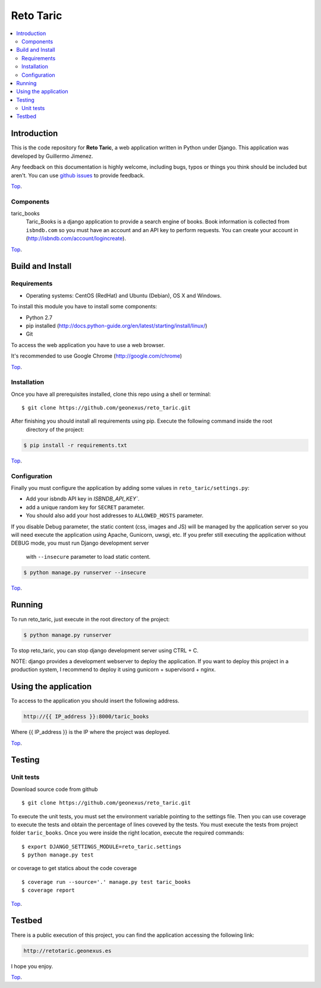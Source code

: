 .. _Top:
==========
Reto Taric
==========


| |Build Status| |Coverage Status|

.. contents:: :local:

Introduction
============

This is the code repository for **Reto Taric**, a web application written in Python under Django.
This application was developed by Guillermo Jimenez.

Any feedback on this documentation is highly welcome, including bugs, typos or
things you think should be included but aren't. You can use `github issues`__
to provide feedback.

__ `reto_taric - GitHub issues`_

Top_.


Components
----------

taric_books
    Taric_Books is a django application to provide a search engine of books.
    Book information is collected from ``isbndb.com`` so you must have an account and an API key to perform requests.
    You can create your account in (http://isbndb.com/account/logincreate).

Top_.


Build and Install
=================

Requirements
------------

- Operating systems: CentOS (RedHat) and Ubuntu (Debian), OS X and Windows.

To install this module you have to install some components:

- Python 2.7
- pip installed (http://docs.python-guide.org/en/latest/starting/install/linux/)
- Git

To access the web application you have to use a web browser.

It's recommended to use Google Chrome (http://google.com/chrome)

Top_.


Installation
------------

Once you have all prerequisites installed, clone this repo using a shell or terminal:

::

    $ git clone https://github.com/geonexus/reto_taric.git

After finishing you should install all requirements using pip. Execute  the following command inside the root
 directory of the project:

.. code::

    $ pip install -r requirements.txt

Top_.

Configuration
-------------
Finally you must configure the application by adding some values in ``reto_taric/settings.py``:

- Add your isbndb API key in `ISBNDB_API_KEY``.
- add a unique random key for ``SECRET`` parameter.
- You should also add your host addresses to ``ALLOWED_HOSTS`` parameter.

If you disable Debug parameter, the static content (css, images and JS) will be managed by the application server
so you will need execute the application using Apache, Gunicorn, uwsgi, etc.
If you prefer still executing the application without DEBUG mode, you must run Django development server
 with ``--insecure`` parameter to load static content.

.. code::

    $ python manage.py runserver --insecure


Top_.

Running
=======

To run reto_taric, just execute in the root directory of the project:

.. code::

    $ python manage.py runserver

To stop reto_taric, you can stop django development server using CTRL + C.


NOTE: django provides a development webserver to deploy the application. If you want to deploy this project in
a production system, I recommend to deploy it using gunicorn + supervisord + nginx.

Using the application
=====================

To access to the application you should insert the following address.

.. code::

    http://{{ IP_address }}:8000/taric_books

Where {{ IP_address }} is the IP where the project was deployed.

Top_.


Testing
=======

Unit tests
----------

Download source code from github

::

    $ git clone https://github.com/geonexus/reto_taric.git

To execute the unit tests, you must set the environment variable pointing to the settings file.
Then you can use coverage to execute the tests and obtain the percentage of lines coveved by the tests.
You must execute the tests from project folder ``taric_books``.
Once you were inside the right location, execute the required commands:

::

    $ export DJANGO_SETTINGS_MODULE=reto_taric.settings
    $ python manage.py test

or coverage to get statics about the code   coverage
::

    $ coverage run --source='.' manage.py test taric_books
    $ coverage report


Top_.

Testbed
=======

There is a public execution of this project, you can find the application accessing the following link:

.. code::

    http://retotaric.geonexus.es

I hope you enjoy.

Top_.

.. IMAGES

.. |Build Status| image:: https://travis-ci.org/geonexus/reto_taric.svg?branch=develop
   :target: https://travis-ci.org/geonexus/reto_taric
   :alt: Build Status
.. |Coverage Status| image:: https://img.shields.io/coveralls/geonexus/reto_taric/develop.svg
   :target: https://coveralls.io/r/geonexus/reto_taric
   :alt: Coverage Status

.. REFERENCES

.. _Reto_taric - GitHub issues: https://github.com/geonexus/taric_books/issues/new
